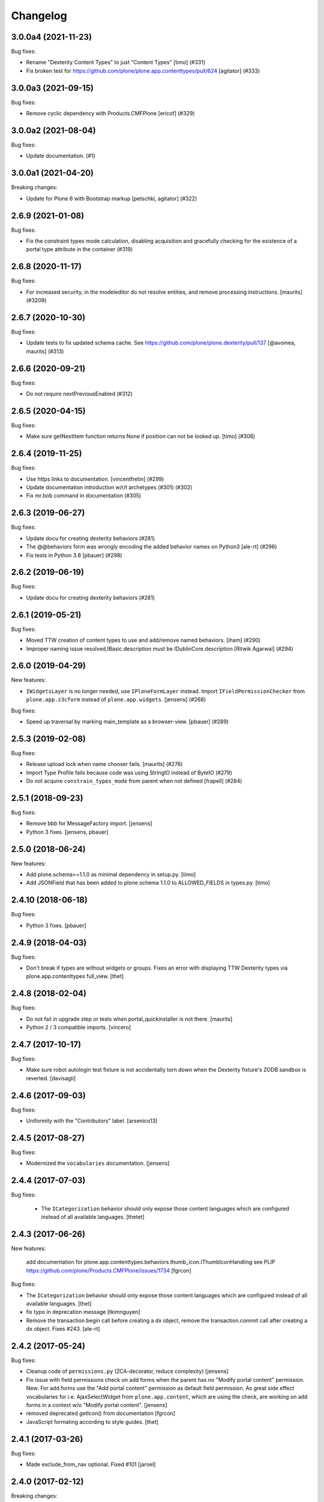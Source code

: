 Changelog
=========

.. You should *NOT* be adding new change log entries to this file.
   You should create a file in the news directory instead.
   For helpful instructions, please see:
   https://github.com/plone/plone.releaser/blob/master/ADD-A-NEWS-ITEM.rst

.. towncrier release notes start

3.0.0a4 (2021-11-23)
--------------------

Bug fixes:


- Rename "Dexterity Content Types" to just "Content Types"
  [timo] (#331)
- Fix broken test for https://github.com/plone/plone.app.contenttypes/pull/624
  [agitator] (#333)


3.0.0a3 (2021-09-15)
--------------------

Bug fixes:


- Remove cyclic dependency with Products.CMFPlone
  [ericof] (#329)


3.0.0a2 (2021-08-04)
--------------------

Bug fixes:


- Update documentation. (#1)


3.0.0a1 (2021-04-20)
--------------------

Breaking changes:


- Update for Plone 6 with Bootstrap markup
  [petschki, agitator] (#322)


2.6.9 (2021-01-08)
------------------

Bug fixes:


- Fix the constraint types mode calculation, disabling acquisition and gracefully checking for the existence of a portal type attribute in the container (#319)


2.6.8 (2020-11-17)
------------------

Bug fixes:


- For increased security, in the modeleditor do not resolve entities, and remove processing instructions.
  [maurits] (#3209)


2.6.7 (2020-10-30)
------------------

Bug fixes:


- Update tests to fix updated schema cache.
  See https://github.com/plone/plone.dexterity/pull/137
  [@avoinea, maurits] (#313)


2.6.6 (2020-09-21)
------------------

Bug fixes:


- Do not require nextPreviousEnabled (#312)


2.6.5 (2020-04-15)
------------------

Bug fixes:


- Make sure getNextItem function returns None if position can not be looked up. [timo] (#308)


2.6.4 (2019-11-25)
------------------

Bug fixes:


- Use https links to documentation. [vincentfretin] (#299)
- Update documentation introduction w/r/t archetypes (#301) (#302)
- Fix mr.bob command in documentation (#305)


2.6.3 (2019-06-27)
------------------

Bug fixes:


- Update docu for creating dexterity behaviors (#281)
- The @@behaviors form was wrongly encoding the added behavior names on Python3 [ale-rt] (#296)
- Fix tests in Python 3.8 [pbauer] (#298)


2.6.2 (2019-06-19)
------------------

Bug fixes:


- Update docu for creating dexterity behaviors (#281)


2.6.1 (2019-05-21)
------------------

Bug fixes:


- Moved TTW creation of content types to use and add/remove named behaviors. [iham] (#290)
- Improper naming issue resolved,IBasic.description must be IDublinCore.description
  [Ritwik Agarwal] (#294)


2.6.0 (2019-04-29)
------------------

New features:


- ``IWidgetsLayer`` is no longer needed, use ``IPloneFormLayer`` instead.
  Import ``IFieldPermissionChecker`` from ``plone.app.z3cform`` instead of ``plone.app.widgets``.
  [jensens] (#268)


Bug fixes:


- Speed up traversal by marking main_template as a browser-view.
  [pbauer] (#289)


2.5.3 (2019-02-08)
------------------

Bug fixes:


- Release upload lock when name chooser fails. [maurits] (#276)
- Import Type Profile fails because code was using StringIO instead of ByteIO
  (#279)
- Do not acquire ``constrain_types_mode`` from parent when not defined
  [frapell] (#284)


2.5.1 (2018-09-23)
------------------

Bug fixes:

- Remove bbb for MessageFactory import.
  [jensens]

- Python 3 fixes.
  [jensens, pbauer]


2.5.0 (2018-06-24)
------------------

New features:

- Add plone.schema>=1.1.0 as minimal dependency in setup.py.
  [timo]

- Add JSONField that has been added to plone.schema 1.1.0 to ALLOWED_FIELDS in types.py.
  [timo]


2.4.10 (2018-06-18)
-------------------

Bug fixes:

- Python 3 fixes.
  [pbauer]


2.4.9 (2018-04-03)
------------------

Bug fixes:

- Don't break if types are without widgets or groups.
  Fixes an error with displaying TTW Dexterity types via plone.app.contenttypes full_view.
  [thet]


2.4.8 (2018-02-04)
------------------

Bug fixes:

- Do not fail in upgrade step or tests when portal_quickinstaller is not there.
  [maurits]

- Python 2 / 3 compatible imports.
  [vincero]


2.4.7 (2017-10-17)
------------------

Bug fixes:

- Make sure robot autologin test fixture is not accidentally torn down
  when the Dexterity fixture's ZODB sandbox is reverted.
  [davisagli]


2.4.6 (2017-09-03)
------------------

Bug fixes:

- Uniformity with the "Contributors" label.
  [arsenico13]


2.4.5 (2017-08-27)
------------------

Bug fixes:

- Modernized the ``vocabularies`` documentation.
  [jensens]


2.4.4 (2017-07-03)
------------------

Bug fixes:

 - The ``ICategorization`` behavior should only expose those content languages which
   are configured instead of all available languages.
   [thetet]

2.4.3 (2017-06-26)
------------------

New features:

  add documentation for plone.app.contenttypes.behaviors.thumb_icon.IThumbIconHandling
  see PLIP https://github.com/plone/Products.CMFPlone/issues/1734
  [fgrcon]

Bug fixes:

- The ``ICategorization`` behavior should only expose those content languages which are configured instead of all available languages.
  [thet]

- fix typo in deprecation message
  [tkimnguyen]

- Remove the transaction.begin call before creating a dx object,
  remove the transaction.commit call after creating a dx object.
  Fixes #243.
  [ale-rt]


2.4.2 (2017-05-24)
------------------

Bug fixes:

- Cleanup code of ``permissions.py`` (ZCA-decorator, reduce complexity)
  [jensens]

- Fix issue with field permissions check on add forms when the parent has no "Modify portal content" permission.
  New: For add forms use the "Add portal content" permission as default field permission.
  As great side effect vocabularies for i.e. AjaxSelectWidget from ``plone.app.content``,
  which are using the check, are working on add forms in a context w/o "Modify portal content".
  [jensens]
- removed deprecated getIcon() from documentation
  [fgrcon]

- JavaScript formating according to style guides.
  [thet]


2.4.1 (2017-03-26)
------------------

Bug fixes:

- Made exclude_from_nav optional. Fixed #101
  [jaroel]


2.4.0 (2017-02-12)
------------------

Breaking changes:

- When setting the Description field, do not remove new lines but keep the input as-is.
  Instead remove new lines in the plone.dexterity ``Description`` metadata accessor.
  [thet]

Bug fixes:

- Do not import ``IFileFactory`` in interfaces from plone.app.widgets.
  It is only imported over there.
  [jensens]

- Fix tests when using zope.testbrowser 5.0 [davisagli]


2.3.6 (2017-01-20)
------------------

New features:

- Add generic version of folder_listing view & macro. Only registered for
  Plone 5.1, to avoid taking precedence over skin layer templates for
  Archetypes content in Plone 5.0
  [davisagli]


2.3.5 (2016-11-18)
------------------

Bug fixes:

- Update code to follow Plone styleguide.
  [gforcada]

- Documentation: Add dexterity test example using a behavior.
  [ramiroluz]

- Add a generic version of the folder_listing view
  so that the container view can use it even without plone.app.contenttypes
  (such as in tests using the DEXTERITY_FIXTURE)
  [davisagli]


2.3.4 (2016-10-03)
------------------

Bug fixes:

- Replaced ``secureSend`` with ``send`` in documentation.
  ``secureSend`` has long been deprecated.
  [maurits]


2.3.3 (2016-09-14)
------------------

Bug fixes:

- TTW behaviors selection of the name is now bound to the registration,
  prior it was bound to the interface.
  But interfaces may be used by more than one registered behavior.
  [jensens]


2.3.2 (2016-08-12)
------------------

Bug fixes:

- Use zope.interface decorator.
  [gforcada]

Documentation changes:

- Revised tutorial sections to use mr.bob and bobtemplates.plone rather than ZopeSkel.
  [smcmahon]


2.3.1 (2016-06-07)
------------------

Bug fixes:

- Removed ``dexterity-types`` from portal_actions.  This is set
  correctly in ``controlpanel.xml``.
  Issue https://github.com/plone/plone.app.dexterity/issues/218
  [maurits]


2.3.0 (2016-05-21)
------------------

New features:

- The defaults of exclude from navigation is now obtained from a contextaware default factory, which value is obtained from an adapter.
  The default adapter returns False.
  An alternative adapter which defaults to True is provided but not registered.
  This change makes it possible to provide a custom context specific implementation.
  [jensens]

- Documentation: Shortnames added and some missing behaviors added.
  [jensens]

Bug fixes:

- Linebreaks in description are replaced with a space instead of vanishing it.
  Thus an editor can use them w/o having word glued together afterwards.
  [jensens]


2.2.0 (2016-04-28)
------------------

New:

- Assign short names for all behaviors as supported by plone.behavior.
  [jensens]

Fixes:

- Remove dups from TTW behavior FTI editor.
  [jensens]

- Fix problem in ConstrainTypesBehavior:
  when mode was ENABLED but only setLocallyAllowedTypes were set,
  then getImmediatelyAddableTypes returned None,
  but all consuming code expect it to return a list
  [jensens]

- Lookup of Content Type from MIME-Type for using right Plone Content Type to store Images (especially Tiff) correct as Images not Files.
  [loechel]


2.1.20 (2016-03-31)
-------------------

Fixes:

- Docs: Overhaul of chapter form-schema-hints.rst
  [jensens]

- Use the type ID in HTML classes in the type listing rather than titles.
  [davidjb]


2.1.19 (2016-02-26)
-------------------

Fixes:

- Rerelease due to possible brown bag release.  [maurits]


2.1.18 (2016-02-26)
-------------------

Fixes:

- Make the form permission validator a bit more generic so it can be used
  with non-AddForms.
  [alecm]


2.1.17 (2016-01-08)
-------------------

Fixes:

- Update event handler documentation.
  [jensens]

- Remove unused locales folder, translations are now in plone.app.locales.
  [vincentfretin]


2.1.16 (2015-12-03)
-------------------

Fixes:

- Fix wrong usage of MessageFactory
  [jensens]

- Use plone i18n domain
  [gforcada]

- Fix non existing self._request with schema.Choice value_type.
  [pcdummy]


2.1.15 (2015-10-28)
-------------------

New:

- Updated Traditional Chinese translation.
  [l34marr]

- Updated Brazil translations.
  [claytonc]

Fixes:

- Updated doc links in modeleditor.
  Issue `CMFPlone#1027`_.
  [pabo3000]

- Fixed icons in dexterity types list.
  Issues `CMFPlone#1013`_ and `CMFPlone#1151`_.
  [fgrcon]

- No longer rely on deprecated ``bobobase_modification_time`` from
  ``Persistence.Persistent``.
  [thet]

- Fixed typos in german translation. Thx bierik for reporting in
  Issue `dexterity#183`_.
  [jensens]

- Avoid re-adding the UUID on an upgrade step.
  [gforcada]


2.1.14 (2015-09-21)
-------------------

- Updated French translations.
  [enclope]


2.1.13 (2015-09-20)
-------------------

- Fixed issue with permission checker add form context.
  Issue `CMFPlone#1027`_.
  [alecm]

- Fixed ace editor javascript reference.
  Issue `CMFPlone#895`_.
  [rodfersou]

- Rerun i18ndude and updated German translation.
  [pabo3000]


2.1.12 (2015-09-15)
-------------------

- Remove unittest2 dependency.
  [gforcada]


2.1.11 (2015-09-11)
-------------------

- Updated basque translation
  [erral]


2.1.10 (2015-09-08)
-------------------

- Fix modeleditor for Plone 5
  [vangheem]


2.1.9 (2015-09-07)
------------------

- Restrict allowed field types to regular types (so plone.app.users do not show
  up)
  [ebrehault]


2.1.8 (2015-08-20)
------------------

- Avoid ``DeprecationWarning`` for ``getIcon`` and ``splitSchemaName``.
  [maurits]


2.1.7 (2015-07-18)
------------------

- Remove duplicate plone.app.z3cform pin in setup.py. This fixes https://github.com/plone/plone.app.dexterity/issues/167.
  [timo]

- Fixed an adapter path at custom add forms documentation.
  [brunobbbs]

- Change the category of the configlet to 'plone-content'.
  [sneridagh]

- Unlock before changing id (fixes
  https://github.com/plone/Products.CMFPlone/issues/623).
  [pbauer]

- Remove superfluous 'for'. Fixes plone/Products.CMFPlone#669.
  [fulv]

- Schemaeditor does not redirect anymore.
  [barichu]


2.1.6 (2015-06-05)
------------------

- change control panel title to be upper cased
  [vangheem]

- ignore protected fields when testing addability.
  [ebrehault]

- Update Japanese translation.
  [terapyon]


2.1.5 (2015-05-04)
------------------

- pat-modal pattern has been renamed to pat-plone-modal
  [jcbrand]


2.1.4 (2015-03-26)
------------------

- Add i18n:domain for Default Page Warning template.
  [l34marr]

- Update Traditional Chinese translation.
  [l34marr]


2.1.3 (2015-03-13)
------------------

- Code and docs housekeeping: pep8 et al, zca decorators, doc style.
  [jensens]

- Ensure the default creator value is a unicode string.
  [lentinj]

- Add facility to import type profiles in zip archives. Added button to
  types edit page. Import format is identical to export.
  [smcmahon]

- Update markup and javascript for Plone 5.
  [davisagli]

- Fix the IDexterityContainer view to make use of plone.app.contenttype's new
  listing view. Accessing it's macro needs the macro-caller's view variable set
  to the new listing view.
  [thet]


2.1.2 (2014-10-23)
------------------

- Added transifex-client configuration for manage the translations
  from Plone transifex organization [macagua].

- Updated Spanish translation [flamelcanto, macagua].

- Add validator to ensure expires date is after effective date.
  [benniboy]

- Remove line feeds and carrige returns from meta description and
  added upgrade step to do it for existing content
  [bosim]

- Fixed issue.
  Multiple (two or more) acquisition from parent was failing when
  user didn't have add permission on parent.
  [keul, cekk]


2.1.1 (2014-04-13)
------------------

- Add behavior to let an item's id be edited from its edit form
  (plone.app.dexterity.behaviors.id.ShortName).
  [davisagli]

- Cloning of types containing white space did not work, this commit
  fixes that bug.
  [bosim]


2.1.0 (2014-03-01)
------------------

- Don't throw an error if allowed_content_types is none or missing.
  Fix https://github.com/plone/plone.app.contenttypes/issues/91
  [pbauer]

- PLIP #13705: Remove <base> tag.
  [frapell]


2.0.11 (2013-12-07)
-------------------

- Fix bug where the type editor's inline javascript was mangled by diazo.
  [davisagli]

- Fixed Add view URL of cloned content type.
  Refs http://dev.plone.org/ticket/13776.
  [thomasdesvenain]

- Add robot testing environment and first robot test.
  [cedricmessiant]

- Better string normalization when setting type id from type title
  (change accented or special characters with corresponding letters).
  [cedricmessiant]

- Show a warning when editing the default page of a folder.
  [davisagli]



2.0.10 (2013-09-16)
-------------------

- Fix determination of allowed types so it checks permission in
  the context of the original folder when inheriting allowed
  types.
  [davisagli]


2.0.9 (2013-08-13)
------------------

- Add documentation for defaultFactory tag in XML ref.
  [smcmahon]

- Removed line breaks within documentation URLs in modeleditor.py.
  [smcmahon]

- Fixed XML export so that GenericSetup's parser can successfully parse it
  later on at install time.
  [zupo]

- Use @@ploneform-render-widget to render widgets in display mode.
  [cedricmessiant]

- Call the IBasic description field 'Summary' and give it
  help text that is actually helpful.
  [davisagli]

- Don't show the 'Allow Discussion' field on an item's default view.
  [davisagli]


2.0.8 (2013-05-23)
------------------

- Add XML Model Editor based on plone.resourceditor. If plone.resourceditor
  is available, this is exposed by an "Edit XML Field Model" button on
  the fields tab of a content type -- if the content type is editable TTW.
  [smcmahon]

- Added catalan translations [sneridagh]


2.0.7 (2013-04-09)
------------------

- Fix bug in determining whether to show the allowed contained type
  fields.
  [ericof]

- Let the behavior INameFromFileName also set the title from the filename
  if the type has such a field and it is left empty.
  [pbauer]

- Updated french translations.
  [thomasdesvenain]


2.0.6 (2013-04-06)
------------------

- Add missing translation strings.
  [vincentfretin]


2.0.5 (2013-04-06)
------------------

- Updated pt_BR translation [ericof]


2.0.4 (2013-03-05)
------------------

- Add zh_TW translation [TsungWei Hu]

- Add support for constraining container allowed content types using
  the "Restrictions" form in the add menu.  Merged from Patrick
  Gerken's (@do3cc) work in plone.app.contenttypes.
  [rpatterson]

- When a new type is added, redirect to the fields tab as the next view.
  [davisagli]

- Don't show the short name as a field on the type overview page.
  [davisagli]

- Remove the 'Container' checkbox when adding a new type, and default
  to creating a container.
  [davisagli]

- Tweaks to type control panel based on user testing.
  [davisagli]

- Set default language for a new content item based on the language of
  its container.
  [frapell]

- Fixed i18n of "Contents" in folder default view.
  [vincentfretin]

- Added Ukrainian translations
  [kroman0]


2.0.3 (2013-01-17)
------------------

- Nothing changed yet.


2.0.2 (2013-01-01)
------------------

- Added French translations
  [cedricmessiant]

- The behavior controlpanel now correctly invalidates any modified FTIs.
  [malthe]

- I18n improved by adding many missing strings
  [giacomos]

- better graphical integration in the control panel
  [giacomos]

- Allow discussion behavior added.
  [timo]


2.0.1 (2012-08-31)
------------------

- Update MANIFEST.in to correct packaging error.
  [esteele]


2.0 (2012-08-30)
----------------

- DC metadata fields are now correctly encoded and decoded (from byte
  strings to unicode and vice versa). Currently, UTF-8 is assumed.
  [malthe]

- Use lxml instead of elementtree.
  [davisagli]

- Use ViewPageTemplateFile from zope.browserpage.
  [hannosch]

- Add upgrade step to make sure that only uninstalling plone.app.intid will
  remove the intids utility.
  [davisagli]

- Fix traversal over the types context so that skin items used by widgets
  can be acquired.
  [davisagli]

- Provide an ``additionalSchemata`` property on the schema context so the
  schema editor can include a preview of fields from behaviors.
  [davisagli]

- Give a more explicit warning before deleting content types that have existing
  instances.
  [davisagli]

- Add validation to prevent giving a type the same name as an existing type.
  [davisagli]

- Make sure the title and description of new FTIs are stored encoded,
  and with a default i18n domain of 'plone'.
  [davisagli]

- Add overview tab for each type in the control panel.
  [davisagli]

- Added Sphinx source for the Dexterity Developer manual.
  [giacomos]

- Added Italian translation.
  [giacomos]

- Internationalized content type settings pages,
  I18N fixes,
  messages extraction,
  French translations.
  [thomasdesvenain]

- Added Spanish translation.
  [hvelarde]

- Install the profile from collective.z3cform.datetimewidget to enable the
  Jquery Tools date picker for date/time fields.
  [davisagli]

- Bugfix: Make sure type short names are validated.
  [davisagli]

- Bugfix: Fix display of type descriptions in the types control panel.
  [davisagli]

- Bugfix: Make sure subject can still be retrieved as unicode for the
  categorization behavior now that the Subject accessor returns a bytestring.
  [davisagli]

- Add intro message to Dexterity control panel.
  [jonstahl, davisagli]

- Grok support is now an optional "grok" extra. Use this if you want
  ``five.grok``, ``plone.directives.form``, and ``plone.directives.dexterity``.
  See the release notes for more information. The behaviors in this package
  were updated to work without using grok.
  [davisagli]

- plone.formwidget.autocomplete and plone.formwidget.contenttree are no longer
  included by default. See the release notes for more information.
  [davisagli]

- Moved the 'Related Items' behavior to plone.app.relationfield.
  plone.app.relationfield is no longer installed as a dependency. See the
  release notes for more information including how to update your package if it
  depends on relation support or the 'Related Items' behavior.
  IMPORTANT: You must install plone.app.relationfield on sites that are being
  upgraded from Dexterity 1.0 to Dexterity 2.0, or the site will break.
  [davisagli]

- Converted tests to plone.app.testing-based setup. The old PloneTestCase-based
  test case classes and layer are now deprecated.
  [davisagli]

- Remove ++resource++plone.app.dexterity.overlays.css from the CSS registry.
  [davisagli]

- Removed support for Plone 3 / CMF 2.1 / Zope 2.10.
  [davisagli]

- Update dependencies and imports as appropriate for Zope 2.12 & Zope 2.13
  [davisagli]

- Remove CDATA section from "browser\types_listing.pt" (in HTML5: allowed only in SVG/MathML namespaces).
  [kleist]

1.0 - 2011-05-20
----------------

- Fix publishing dates DateTime/datetime conversions so as not to drift by the
  timezone delta every save.
  [elro]

- Make sure cloned types get a new factory.
  [davisagli]

- Don't override overlay CSS in Plone 4.
  [davisagli]

- Fixed cloning of types with a period (.) in their short name.
  [davisagli]

- Allow specifying a type's short name when adding a type.
  [davisagli]

- Make sure the Basic metadata adapter accesses the content's title attribute
  directly so it doesn't get encoded. Also make sure encoded data can't be set
  via this adapter.
  [davisagli]

1.0rc1 - 2011-04-30
-------------------

- Added upgrade step to install new javascript from
  plone.formwidget.autocomplete
  [davisagli]

- Added basic support for making TTW changes to schemas defined in filesystem
  models and code. (Note: This feature will not actually work until some further
  changes are completed in plone.dexterity.)

  In order to support this change, the event handling to serialize schema changes
  was revised. We now register a single event handler for the SchemaModifiedEvent
  raised for the schema context. This allows us to keep track of the FTI
  that changes need to be serialized to on the schema context. The
  serializeSchemaOnFieldEvent and serializeSchemaOnSchemaEvent handlers were
  removed from the serialize module and replaced by serializeSchemaContext. The
  serializeSchema helper remains but is deprecated.
  [davisagli]

- Add MANIFEST.in.
  [WouterVH]

- Add "export" button to types editor. Exports GS-style zip archive of type
  info for selected types.
  [stevem]

- Fix old jquery alias in types_listing.pt. This closes
  http://code.google.com/p/dexterity/issues/detail?id=159
  [davisagli]

- Make display templates fill content-core on Plone 4.
  [elro]

- Add ids to the group fieldsets on display forms.
  [elro]

- Exclude from navigation behavior should be restricted to IDexterityContent.
  [elro]


1.0b4 - 2011-03-15
------------------

- Add a "Name from file name" behavior.
  [elro]

- Remove the NameFromTitle behavior factory, it is not necessary.
  [elro]

- Add "Next previous navigation" and "Next previous navigation toggle"
  behaviors.
  [elro]

- Add an "Exclude from navigation" behavior.
  [lentinj]

- Put the folder listing within a fieldset.
  [lentinj]


1.0b3 - 2011-02-11
------------------

- Add a navigation root behavior.
  [elro]

- Fix decoding error when an encoded description is stored in the FTI.
  [davisagli]

- Avoid empty <div class="field"> tag for title and description in
  item.pt and container.pt.
  [gaudenzius]

- Add locales structure for translations with cs , de, es, eu, fr, ja, nl, pt_BR
  [toutpt]

- Update french translation
  [toutpt]


1.0b2 - 2010-08-05
------------------

- Fix several XML errors in templates. Needed for Chameleon compatibility.
  [wichert]

- cloning a type through the dexterity UI in the control panel did not work
  if the type had a hyphen in it's name. This fixes
  http://code.google.com/p/dexterity/issues/detail?id=126
  [vangheem]


1.0b1 - 2010-04-20
------------------

- Require plone.app.jquerytools for the schema editor UI, and make sure it is
  installed when upgrading.
  [davisagli]

- Remove unused schemaeditor.css.
  [davisagli]

- Omit the metadata fields except on edit and add forms.
  [davisagli]

- Enable the "Name from title" behavior for new types, by default.
  [davisagli]

- Include plone.formwidget.namedfile so that File upload and Image fields are
  available out of the box.  You must explicitly include z3c.blobfile in your
  environment if you want blob-based files.
  [davisagli]

- Added a DexterityLayer that can be used in tests.
  [davisagli]

- Fix issue with the BehaviorsForm accidentally polluting the title of the
  z3c.form EditForm 'Apply' button.
  [davisagli]

- Add upgrades folder and make sure plone.app.z3cform profile gets installed
  on upgrades from previous versions of Dexterity.
  [davisagli]

- Depend on the plone.app.z3cform profile, to make sure the Plone browser layer
  for z3c.form gets installed.
  [davisagli]

- Avoid relying on acquisition to get the portal_url for links in the type
  listing table.
  [davisagli]


1.0a7 - 2010-01-08
------------------

- Make sure the Dublin Core fieldsets appear in the same order as they
  do in AT content.
  [davisagli]

- Make sure the current user is loaded as the default creator for the
  IOwnership schema in an add form.
  [davisagli]

- Include behavior descriptions on the behavior edit tab.
  [davisagli]

- IBasic behavior: set missing_value of description-field to u'' . The
  description should never be None (live_search would not work any more).
  [jbaumann]

- Fix issue where traversing to a nonexistent type name in the types control
  panel did not raise NotFound.
  [davisagli]

- Make it possible to view the fields of non-editable schemata.
  [davisagli]

- Tweaks to the tabbed_forms template used for the types control panel.
  [davisagli]


1.0a6 - 2009-10-12
------------------

- Add plone.app.textfield as a dependency. We don't use it directly in this
  package, but users of Dexterity should have it installed and available.
  [optilude]

- Use some default icons for new types.
  [davisagli]

- Show type icons in type listing if available.
  [davisagli]

- Removed 'container' field from the types listing in the control panel
  (it wasn't working).
  [davisagli]

- Add message factories to titles and descriptions of metadata schema fields.
  Fixes http://code.google.com/p/dexterity/issues/detail?id=75.
  [optilude]

- Patch listActionInfos() instead of listActions() in order to get the
  folder/add category into the actions list. This avoids a problem with
  the 'actions.xml' export handler exporting the folder/add category
  incorrectly. Fixes http://code.google.com/p/dexterity/issues/detail?id=78
  [optilude]


1.0a5 - 2009-07-26
------------------

- Explicitly include overrides.zcml from plone.app.z3cform.
  [optilude]


1.0a4 - 2009-07-12
------------------

- Changed API methods and arguments to mixedCase to be more consistent with
  the rest of Zope. This is a non-backwards-compatible change. Our profuse
  apologies, but it's now or never. :-/

  If you find that you get import errors or unknown keyword arguments in your
  code, please change names from foo_bar too fooBar, e.g. serialize_schema()
  becomes serializeSchema().
  [optilude]


1.0a3 - 2009-06-07
------------------

- Updated use of <plone:behavior /> directive to match plone.behavior 1.0b4.
  [optilude]


1.0a2 - 2009-06-01
------------------

- Remove superfluous <includeOverrides /> in configure.zcml which would cause
  a problem when the package is loaded via z3c.autoinclude.plugin
  [optilude]


1.0a1 - 2009-05-27
--------------------

- Initial release

.. _`dexterity#183`: https://github.com/plone/plone.app.dexterity/issues/183

.. _`CMFPlone#895`: https://github.com/plone/Products.CMFPlone/issues/895
.. _`CMFPlone#1013`: https://github.com/plone/Products.CMFPlone/issues/1013
.. _`CMFPlone#1027`: https://github.com/plone/Products.CMFPlone/issues/1027
.. _`CMFPlone#1151`: https://github.com/plone/Products.CMFPlone/issues/1151
.. _`CMFPlone#1207`: https://github.com/plone/Products.CMFPlone/issues/1207
